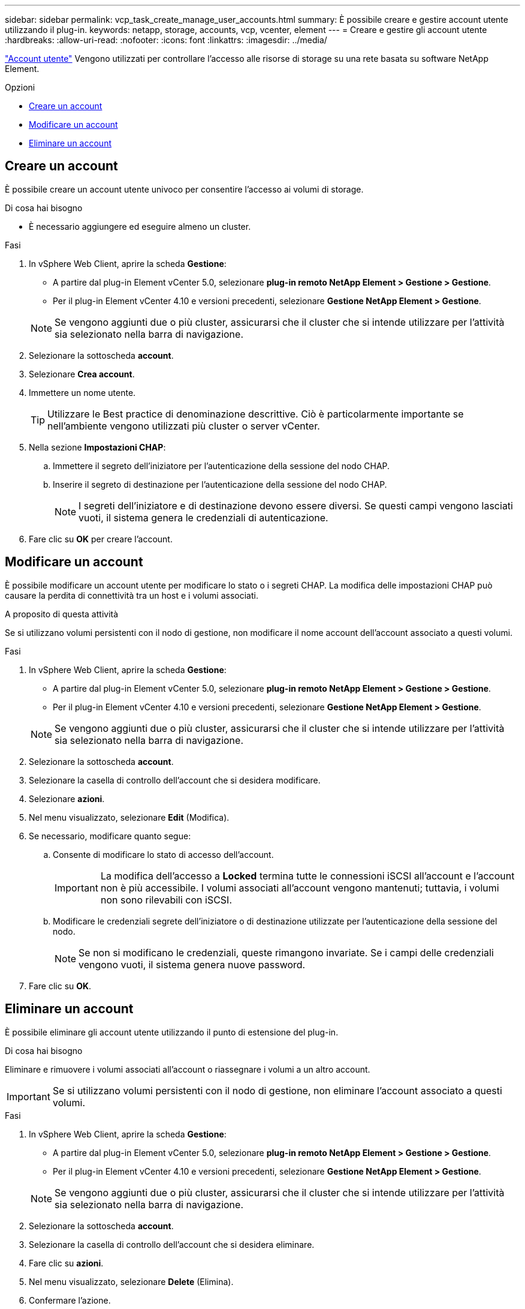 ---
sidebar: sidebar 
permalink: vcp_task_create_manage_user_accounts.html 
summary: È possibile creare e gestire account utente utilizzando il plug-in. 
keywords: netapp, storage, accounts, vcp, vcenter, element 
---
= Creare e gestire gli account utente
:hardbreaks:
:allow-uri-read: 
:nofooter: 
:icons: font
:linkattrs: 
:imagesdir: ../media/


[role="lead"]
link:vcp_concept_accounts.html["Account utente"] Vengono utilizzati per controllare l'accesso alle risorse di storage su una rete basata su software NetApp Element.

.Opzioni
* <<Creare un account>>
* <<Modificare un account>>
* <<Eliminare un account>>




== Creare un account

È possibile creare un account utente univoco per consentire l'accesso ai volumi di storage.

.Di cosa hai bisogno
* È necessario aggiungere ed eseguire almeno un cluster.


.Fasi
. In vSphere Web Client, aprire la scheda *Gestione*:
+
** A partire dal plug-in Element vCenter 5.0, selezionare *plug-in remoto NetApp Element > Gestione > Gestione*.
** Per il plug-in Element vCenter 4.10 e versioni precedenti, selezionare *Gestione NetApp Element > Gestione*.


+

NOTE: Se vengono aggiunti due o più cluster, assicurarsi che il cluster che si intende utilizzare per l'attività sia selezionato nella barra di navigazione.

. Selezionare la sottoscheda *account*.
. Selezionare *Crea account*.
. Immettere un nome utente.
+

TIP: Utilizzare le Best practice di denominazione descrittive. Ciò è particolarmente importante se nell'ambiente vengono utilizzati più cluster o server vCenter.

. Nella sezione *Impostazioni CHAP*:
+
.. Immettere il segreto dell'iniziatore per l'autenticazione della sessione del nodo CHAP.
.. Inserire il segreto di destinazione per l'autenticazione della sessione del nodo CHAP.
+

NOTE: I segreti dell'iniziatore e di destinazione devono essere diversi. Se questi campi vengono lasciati vuoti, il sistema genera le credenziali di autenticazione.



. Fare clic su *OK* per creare l'account.




== Modificare un account

È possibile modificare un account utente per modificare lo stato o i segreti CHAP. La modifica delle impostazioni CHAP può causare la perdita di connettività tra un host e i volumi associati.

.A proposito di questa attività
Se si utilizzano volumi persistenti con il nodo di gestione, non modificare il nome account dell'account associato a questi volumi.

.Fasi
. In vSphere Web Client, aprire la scheda *Gestione*:
+
** A partire dal plug-in Element vCenter 5.0, selezionare *plug-in remoto NetApp Element > Gestione > Gestione*.
** Per il plug-in Element vCenter 4.10 e versioni precedenti, selezionare *Gestione NetApp Element > Gestione*.


+

NOTE: Se vengono aggiunti due o più cluster, assicurarsi che il cluster che si intende utilizzare per l'attività sia selezionato nella barra di navigazione.

. Selezionare la sottoscheda *account*.
. Selezionare la casella di controllo dell'account che si desidera modificare.
. Selezionare *azioni*.
. Nel menu visualizzato, selezionare *Edit* (Modifica).
. Se necessario, modificare quanto segue:
+
.. Consente di modificare lo stato di accesso dell'account.
+

IMPORTANT: La modifica dell'accesso a *Locked* termina tutte le connessioni iSCSI all'account e l'account non è più accessibile. I volumi associati all'account vengono mantenuti; tuttavia, i volumi non sono rilevabili con iSCSI.

.. Modificare le credenziali segrete dell'iniziatore o di destinazione utilizzate per l'autenticazione della sessione del nodo.
+

NOTE: Se non si modificano le credenziali, queste rimangono invariate. Se i campi delle credenziali vengono vuoti, il sistema genera nuove password.



. Fare clic su *OK*.




== Eliminare un account

È possibile eliminare gli account utente utilizzando il punto di estensione del plug-in.

.Di cosa hai bisogno
Eliminare e rimuovere i volumi associati all'account o riassegnare i volumi a un altro account.


IMPORTANT: Se si utilizzano volumi persistenti con il nodo di gestione, non eliminare l'account associato a questi volumi.

.Fasi
. In vSphere Web Client, aprire la scheda *Gestione*:
+
** A partire dal plug-in Element vCenter 5.0, selezionare *plug-in remoto NetApp Element > Gestione > Gestione*.
** Per il plug-in Element vCenter 4.10 e versioni precedenti, selezionare *Gestione NetApp Element > Gestione*.


+

NOTE: Se vengono aggiunti due o più cluster, assicurarsi che il cluster che si intende utilizzare per l'attività sia selezionato nella barra di navigazione.

. Selezionare la sottoscheda *account*.
. Selezionare la casella di controllo dell'account che si desidera eliminare.
. Fare clic su *azioni*.
. Nel menu visualizzato, selezionare *Delete* (Elimina).
. Confermare l'azione.




== Trova ulteriori informazioni

* https://docs.netapp.com/us-en/hci/index.html["Documentazione NetApp HCI"^]
* https://www.netapp.com/data-storage/solidfire/documentation["Pagina SolidFire and Element Resources"^]

